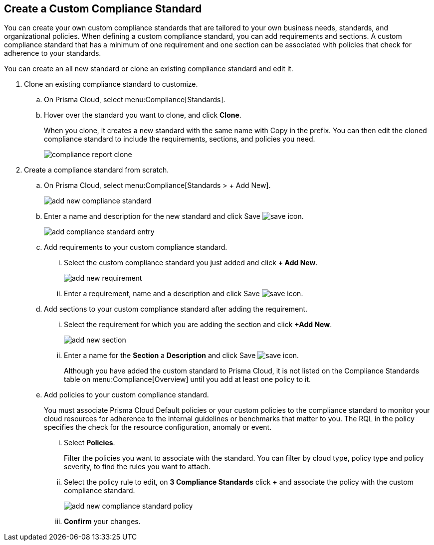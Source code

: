 :topic_type: task
[.task]
[#id8d384e09-189a-4f68-a071-9d5464daa04d]
== Create a Custom Compliance Standard

// Create a custom compliance standard that reflects your company’s rules and regulations.

You can create your own custom compliance standards that are tailored to your own business needs, standards, and organizational policies. When defining a custom compliance standard, you can add requirements and sections. A custom compliance standard that has a minimum of one requirement and one section can be associated with policies that check for adherence to your standards.

You can create an all new standard or clone an existing compliance standard and edit it.

[.procedure]
. Clone an existing compliance standard to customize.

.. On Prisma Cloud, select menu:Compliance[Standards].

.. Hover over the standard you want to clone, and click *Clone*.
+
When you clone, it creates a new standard with the same name with Copy in the prefix. You can then edit the cloned compliance standard to include the requirements, sections, and policies you need.
+
image::compliance-report-clone.png[]

. Create a compliance standard from scratch.

.. On Prisma Cloud, select menu:Compliance[Standards > + Add New].
+
image::add-new-compliance-standard.png[scale=60]

.. Enter a name and description for the new standard and click Save image:save-icon.png[scale="30"].
+
image::add-compliance-standard-entry.png[scale=60]

.. Add requirements to your custom compliance standard.

... Select the custom compliance standard you just added and click *+ Add New*.
+
image::add-new-requirement.png[scale=60]

... Enter a requirement, name and a description and click Save image:save-icon.png[scale="30"].

.. Add sections to your custom compliance standard after adding the requirement.

... Select the requirement for which you are adding the section and click *+Add New*.
+
image::add-new-section.png[scale=60]

... Enter a name for the *Section* a *Description* and click Save image:save-icon.png[scale="30"].
+
Although you have added the custom standard to Prisma Cloud, it is not listed on the Compliance Standards table on menu:Compliance[Overview] until you add at least one policy to it.

.. Add policies to your custom compliance standard.
+
You must associate Prisma Cloud Default policies or your custom policies to the compliance standard to monitor your cloud resources for adherence to the internal guidelines or benchmarks that matter to you. The RQL in the policy specifies the check for the resource configuration, anomaly or event.

... Select *Policies*.
+
Filter the policies you want to associate with the standard. You can filter by cloud type, policy type and policy severity, to find the rules you want to attach.

... Select the policy rule to edit, on *3 Compliance Standards* click *+* and associate the policy with the custom compliance standard.
+
image::add-new-compliance-standard-policy.png[scale=60]

... *Confirm* your changes.
